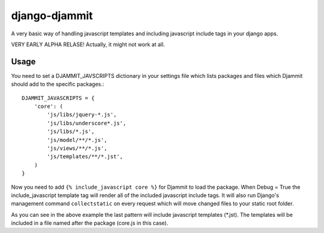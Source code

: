 ==============
django-djammit
==============

A very basic way of handling javascript templates and including javascript
include tags in your django apps.

VERY EARLY ALPHA RELASE! Actually, it might not work at all.

Usage
=====

You need to set a DJAMMIT_JAVSCRIPTS dictionary in your settings file which lists packages
and files which Djammit should add to the specific packages.::

    DJAMMIT_JAVASCRIPTS = {
        'core': (
            'js/libs/jquery-*.js',
            'js/libs/underscore*.js',
            'js/libs/*.js',
            'js/model/**/*.js',
            'js/views/**/*.js',
            'js/templates/**/*.jst',
        )
    }

Now you need to add ``{% include_javascript core %}`` for Djammit to load the package.
When Debug = True the include_javascript template tag will render all of the included
javascript include tags. It will also run Django's management command ``collectstatic`` on
every request which will move changed files to your static root folder.

As you can see in the above example the last pattern will include javascript templates
(\*.jst). The templates will be included in a file named after the package (core.js in
this case).
